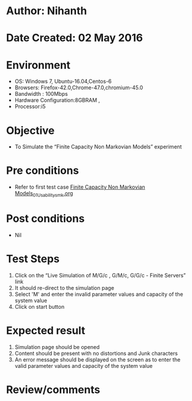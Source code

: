 * Author: Nihanth
* Date Created: 02 May 2016
* Environment
  - OS: Windows 7, Ubuntu-16.04,Centos-6
  - Browsers: Firefox-42.0,Chrome-47.0,chromium-45.0
  - Bandwidth : 100Mbps
  - Hardware Configuration:8GBRAM , 
  - Processor:i5

* Objective
  - To Simulate the “Finite Capacity Non Markovian Models” experiment

* Pre conditions
  - Refer to first test case [[https://github.com/Virtual-Labs/queueing-networks-modelling-lab-iitd/blob/master/test-cases/integration_test-cases/Finite Capacity Non Markovian Models/Finite Capacity Non Markovian Models_01_Usability_smk.org][Finite Capacity Non Markovian Models_01_Usability_smk.org]]

* Post conditions
  - Nil
* Test Steps
  1. Click on the “Live Simulation of M/G/c , G/M/c, G/G/c - Finite Servers” link 
  2. It should re-direct to the simulation page
  3. Select 'M' and enter the invalid parameter values and capacity of the system value
  4. Click on start button

* Expected result
  1. Simulation page should be opened
  2. Content should be present with no distortions and Junk characters
  3. An error message should be displayed on the screen as to enter the valid parameter values and capacity of the system value

* Review/comments


